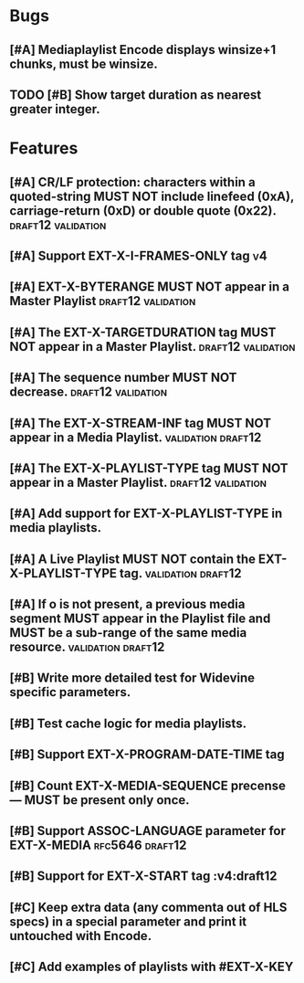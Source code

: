 * Bugs
** [#A] Mediaplaylist Encode displays winsize+1 chunks, must be winsize.
** TODO [#B] Show target duration as nearest greater integer.
* Features
** [#A] CR/LF protection: characters within a quoted-string MUST NOT include linefeed (0xA), carriage-return (0xD) or double quote (0x22). :draft12:validation:
** [#A] Support EXT-X-I-FRAMES-ONLY tag																	 :v4:
** [#A] EXT-X-BYTERANGE MUST NOT appear in a Master Playlist :draft12:validation:
** [#A] The EXT-X-TARGETDURATION tag MUST NOT appear in a Master Playlist. :draft12:validation:
** [#A] The sequence number MUST NOT decrease.	 :draft12:validation:
** [#A] The EXT-X-STREAM-INF tag MUST NOT appear in a Media Playlist. :validation:draft12:
** [#A] The EXT-X-PLAYLIST-TYPE tag MUST NOT appear in a Master Playlist. :draft12:validation:
** [#A] Add support for EXT-X-PLAYLIST-TYPE in media playlists.
** [#A] A Live Playlist MUST NOT contain the EXT-X-PLAYLIST-TYPE tag. :validation:draft12:
** [#A] If o is not present, a previous media segment MUST appear in the Playlist file and MUST be a sub-range of the same media resource. :validation:draft12:
** [#B] Write more detailed test for Widevine specific parameters.
** [#B] Test cache logic for media playlists.
** [#B] Support EXT-X-PROGRAM-DATE-TIME tag
** [#B] Count EXT-X-MEDIA-SEQUENCE precense — MUST be present only once.
** [#B] Support ASSOC-LANGUAGE parameter for EXT-X-MEDIA :rfc5646:draft12:
** [#B] Support for EXT-X-START tag											 :v4:draft12
** [#C] Keep extra data (any commenta out of HLS specs) in a special parameter and print it untouched with Encode.
** [#C] Add examples of playlists with #EXT-X-KEY
